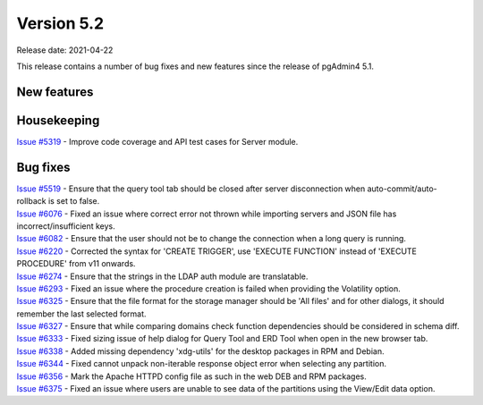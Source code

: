 ************
Version 5.2
************

Release date: 2021-04-22

This release contains a number of bug fixes and new features since the release of pgAdmin4 5.1.

New features
************


Housekeeping
************

| `Issue #5319 <https://redmine.postgresql.org/issues/5319>`_ -  Improve code coverage and API test cases for Server module.

Bug fixes
*********

| `Issue #5519 <https://redmine.postgresql.org/issues/5519>`_ -  Ensure that the query tool tab should be closed after server disconnection when auto-commit/auto-rollback is set to false.
| `Issue #6076 <https://redmine.postgresql.org/issues/6076>`_ -  Fixed an issue where correct error not thrown while importing servers and JSON file has incorrect/insufficient keys.
| `Issue #6082 <https://redmine.postgresql.org/issues/6082>`_ -  Ensure that the user should not be to change the connection when a long query is running.
| `Issue #6220 <https://redmine.postgresql.org/issues/6220>`_ -  Corrected the syntax for 'CREATE TRIGGER', use 'EXECUTE FUNCTION' instead of 'EXECUTE PROCEDURE' from v11 onwards.
| `Issue #6274 <https://redmine.postgresql.org/issues/6274>`_ -  Ensure that the strings in the LDAP auth module are translatable.
| `Issue #6293 <https://redmine.postgresql.org/issues/6293>`_ -  Fixed an issue where the procedure creation is failed when providing the Volatility option.
| `Issue #6325 <https://redmine.postgresql.org/issues/6325>`_ -  Ensure that the file format for the storage manager should be 'All files' and for other dialogs, it should remember the last selected format.
| `Issue #6327 <https://redmine.postgresql.org/issues/6327>`_ -  Ensure that while comparing domains check function dependencies should be considered in schema diff.
| `Issue #6333 <https://redmine.postgresql.org/issues/6333>`_ -  Fixed sizing issue of help dialog for Query Tool and ERD Tool when open in the new browser tab.
| `Issue #6338 <https://redmine.postgresql.org/issues/6338>`_ -  Added missing dependency 'xdg-utils' for the desktop packages in RPM and Debian.
| `Issue #6344 <https://redmine.postgresql.org/issues/6344>`_ -  Fixed cannot unpack non-iterable response object error when selecting any partition.
| `Issue #6356 <https://redmine.postgresql.org/issues/6356>`_ -  Mark the Apache HTTPD config file as such in the web DEB and RPM packages.
| `Issue #6375 <https://redmine.postgresql.org/issues/6375>`_ -  Fixed an issue where users are unable to see data of the partitions using the View/Edit data option.
